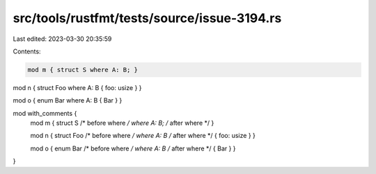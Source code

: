 src/tools/rustfmt/tests/source/issue-3194.rs
============================================

Last edited: 2023-03-30 20:35:59

Contents:

.. code-block:: rs

    mod m { struct S where A: B; }

mod n { struct Foo where A: B { foo: usize } }

mod o { enum Bar where A: B { Bar } }

mod with_comments {
  mod m { struct S /* before where */ where A: B; /* after where */ }
  
  mod n { struct Foo /* before where */ where A: B /* after where */ { foo: usize } }
  
  mod o { enum Bar /* before where */ where A: B /* after where */ { Bar } }
}


